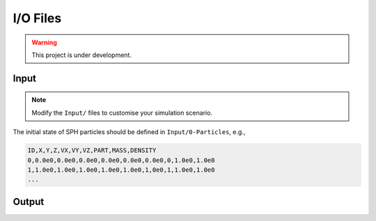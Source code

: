I/O Files
=========

.. warning:: This project is under development.

Input
-----

.. Note:: Modify the ``Input/`` files to customise your simulation scenario.

The initial state of SPH particles should be defined in ``Input/0-Particles``, e.g.,

.. code-block::

  ID,X,Y,Z,VX,VY,VZ,PART,MASS,DENSITY
  0,0.0e0,0.0e0,0.0e0,0.0e0,0.0e0,0.0e0,0,1.0e0,1.0e0
  1,1.0e0,1.0e0,1.0e0,1.0e0,1.0e0,1,0e0,1,1.0e0,1.0e0
  ...



Output
------
